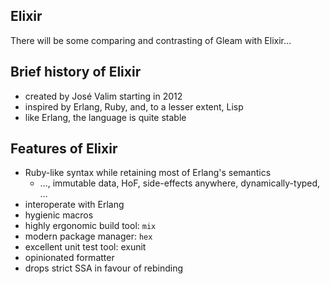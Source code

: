 ** Elixir

There will be some comparing and contrasting of Gleam with Elixir...

#+BEGIN_EXPORT latex
  \begin{center}
  \includegraphics[width=.5\textwidth]{./img/elixir_logo.png}
  \end{center}
#+END_EXPORT

** Brief history of Elixir

- created by José Valim starting in 2012
- inspired by Erlang, Ruby, and, to a lesser extent, Lisp
- like Erlang, the language is quite stable

#+BEGIN_EXPORT latex
  \begin{center}
  \includegraphics[width=.5\textwidth]{./img/elixir_logo.png}
  \end{center}
#+END_EXPORT

** Features of Elixir

- Ruby-like syntax while retaining most of Erlang's semantics
  + ..., immutable data, HoF, side-effects anywhere, dynamically-typed, ...
- interoperate with Erlang
- hygienic macros
- highly ergonomic build tool: ~mix~
- modern package manager: ~hex~
- excellent unit test tool: exunit
- opinionated formatter
- drops strict SSA in favour of rebinding

